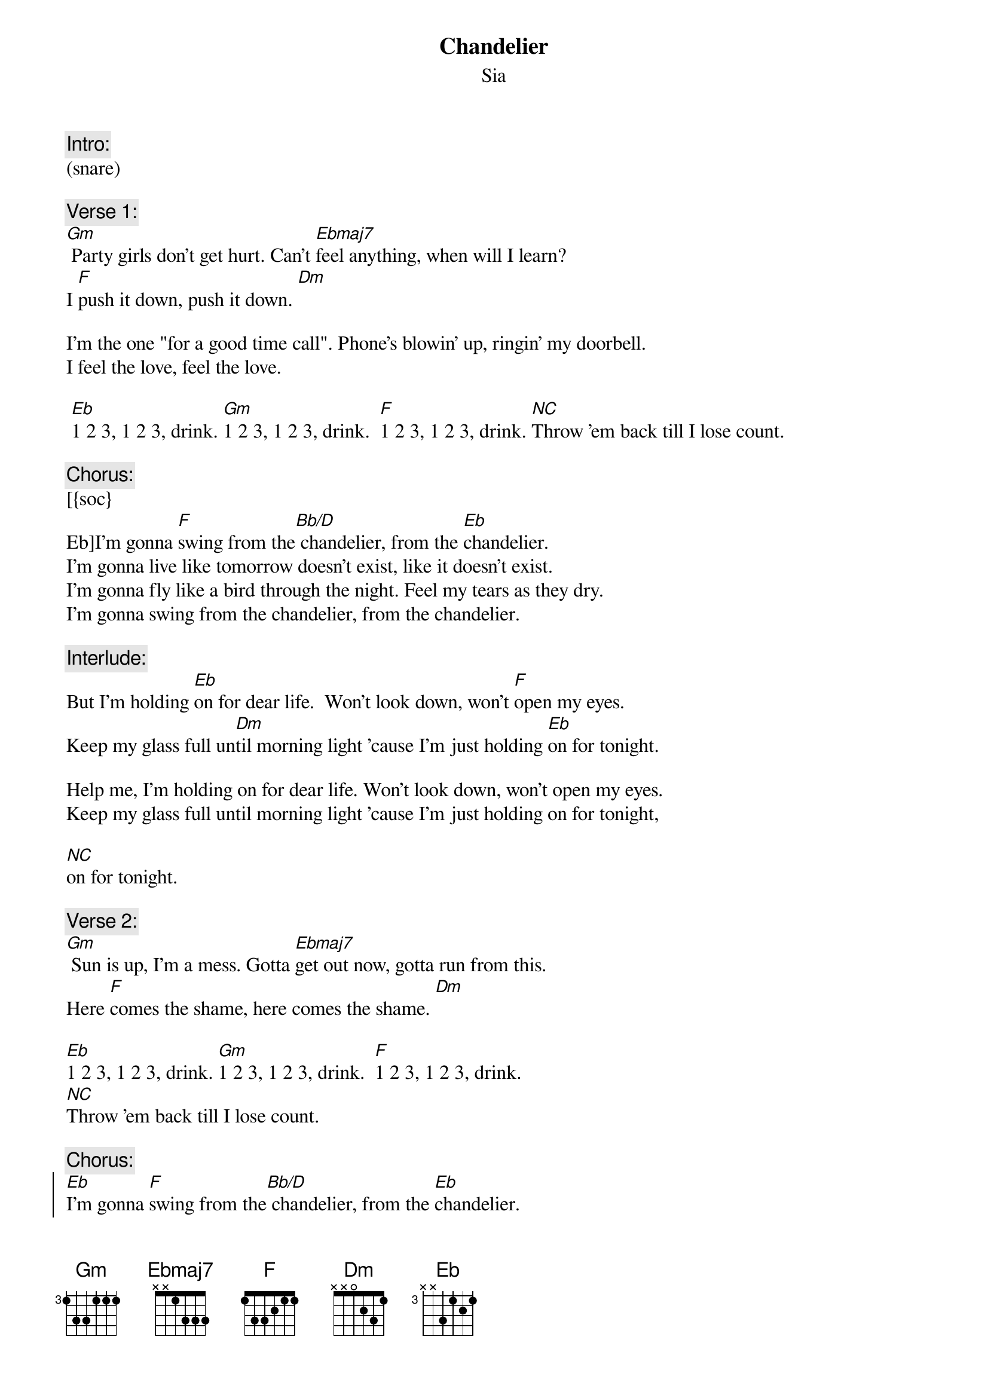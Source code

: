 {fontsize:16.9}
{title: Chandelier}
{st: Sia}
{key: Gm}
{tempo: 87}

{c:Intro:}
(snare)
 
{c:Verse 1:}
{soh}(CK:Chandelier 1){eoh}
[Gm] Party girls don't get hurt. Can't [Ebmaj7]feel anything, when will I learn? 
I [F]push it down, push it down. [Dm] 

I'm the one "for a good time call". Phone's blowin' up, ringin' my doorbell. 
I feel the love, feel the love. 
 
 [Eb]1 2 3, 1 2 3, drink. [Gm]1 2 3, 1 2 3, drink.  [F]1 2 3, 1 2 3, drink. [*NC]Throw 'em back till I lose count.
 
{c:Chorus:}
{soh}(CK:Chandelier 2){eoh}
[{soc}
Eb]I'm gonna [F]swing from the[Bb/D] chandelier, from the [Eb]chandelier.
I'm gonna live like tomorrow doesn't exist, like it doesn't exist.
I'm gonna fly like a bird through the night. Feel my tears as they dry.
I'm gonna swing from the chandelier, from the chandelier.
{eoc}

{c:Interlude:}
But I'm holding [Eb]on for dear life.  Won't look down, won't [F]open my eyes.
Keep my glass full un[Dm]til morning light 'cause I'm just holding [Eb]on for tonight.

Help me, I'm holding on for dear life. Won't look down, won't open my eyes.
Keep my glass full until morning light 'cause I'm just holding on for tonight,

[NC]on for tonight.
 
{c:Verse 2:}
{soh}(CK:Chandelier 1){eoh}
[Gm] Sun is up, I'm a mess. Gotta [Ebmaj7]get out now, gotta run from this.
Here [F]comes the shame, here comes the shame. [Dm]
 
[Eb]1 2 3, 1 2 3, drink. [Gm]1 2 3, 1 2 3, drink.  [F]1 2 3, 1 2 3, drink. 
[*NC]Throw 'em back till I lose count.
 
{c:Chorus:}
{soh}(CK:Chandelier 2){eoh}
{soc}
[Eb]I'm gonna [F]swing from the[Bb/D] chandelier, from the [Eb]chandelier.
I'm gonna live like tomorrow doesn't exist, like it doesn't exist.
I'm gonna fly like a bird through the night. Feel my tears as they dry.
I'm gonna swing from the chandelier, from the chandelier.
{eoc}

{c:Interlude:}
But I'm holding [Eb]on for dear life. Won't look down, won't [F]open my eyes.
Keep my glass full un[Bb/D]til morning light 'cause I'm just holding [Eb]on for tonight.

Help me, I'm holding [Eb]on for dear life.  Won't look down, won't [F]open my eyes.
Keep my glass full un[Bb/D]til morning light 'cause I'm just holding [Eb]on for tonight,
[*NC]on for tonight.
 
{c:Outro:}
[Eb]On for tonight.  Yeah I'm just holding [F]on for tonight.
Oh, I'm just holding [Bb/D]on for tonight. On for tonight, [Eb]on for tonight.

Yeah I'm just holding [Eb]on for tonight. I'm just holding on [F]for tonight.  
Oh, I'm just holding [Bb/D]on for tonight. On for tonight, [Eb]on for tonight.

